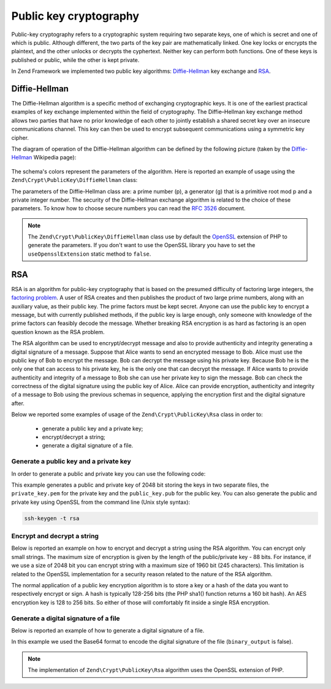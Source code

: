 .. _zend.crypt.public-key:

Public key cryptography
=======================

Public-key cryptography refers to a cryptographic system requiring two separate keys, one of which is secret and
one of which is public. Although different, the two parts of the key pair are mathematically linked. One key locks
or encrypts the plaintext, and the other unlocks or decrypts the cyphertext. Neither key can perform both
functions. One of these keys is published or public, while the other is kept private.

In Zend Framework we implemented two public key algorithms: `Diffie-Hellman`_ key exchange and `RSA`_.

.. _zend.crypt.public-key.diffie-hellman:

Diffie-Hellman
--------------

The Diffie-Hellman algorithm is a specific method of exchanging cryptographic keys. It is one of the earliest
practical examples of key exchange implemented within the field of cryptography. The Diffie–Hellman key exchange
method allows two parties that have no prior knowledge of each other to jointly establish a shared secret key
over an insecure communications channel. This key can then be used to encrypt subsequent communications using a
symmetric key cipher.

The diagram of operation of the Diffie-Hellman algorithm can be defined by the following picture
(taken by the `Diffie-Hellman`_ Wikipedia page):

.. figure:: /images/zend.crypt.public-key.diffie-hellman.png
   :align: center

The schema's colors represent the parameters of the algorithm. Here is reported an example of usage
using the ``Zend\Crypt\PublicKey\DiffieHellman`` class:

.. code-block:: php
   :linenos:

   use Zend\Crypt\PublicKey\DiffieHellman;

   $aliceOptions = array(
       'prime'    => '155172898181473697471232257763715539915724801966915404479707795314057629378541917580651227' .
                     '423698188993727816152646631438561595825688188889951272158842675419950341258706556549803580' .
                     '104870537681476726513255747040765857479291291572334510643245094715007229621094194349783925' .
                     '984760375594985848253359305585439638443',
       'generator'=> '2',
       'private'  => '992093140665725952364085695919679885571412495614942674862518080355353963322786201435363176' .
                    '813127128916726230726309951803243888416814918577455156967890911274095150092503589658166661' .
                    '463420498381785213791321533481399080168191962194483101070726325157493390557981225386151351' .
                    '04828702523796951800575031871051678091'
   );

   $bobOptions   = array(
       'prime'    => $aliceOptions['prime'],
       'generator'=> '2',
       'private'  => '334117357926395586257336357178925636125481806504021611510774783148414637079488997861035889' .
                     '123256347304105519467727528801778689728169635518217403867000760342134081539246925625431179' .
                     '634647331566005454845108330724270034742070646507148310833044977371603820970833568760781462' .
                     '31616972608703322302585471319261275664'
   );

   $alice = new DiffieHellman($aliceOptions['prime'], $aliceOptions['generator'], $aliceOptions['private']);
   $bob   = new DiffieHellman($bobOptions['prime'], $bobOptions['generator'], $bobOptions['private']);

   $alice->generateKeys();
   $bob->generateKeys();

   $aliceSecretKey = $alice->computeSecretKey($bob->getPublicKey(DiffieHellman::FORMAT_BINARY),
                                              DiffieHellman::FORMAT_BINARY,
                                              DiffieHellman::FORMAT_BINARY);

   $bobSecretKey   = $bob->computeSecretKey($alice->getPublicKey(DiffieHellman::FORMAT_BINARY),
                                            DiffieHellman::FORMAT_BINARY,
                                            DiffieHellman::FORMAT_BINARY);

   if ($aliceSecretKey !== $bobSecretKey) {
       echo "ERROR!\n";
   } else {
       printf("The secret key is: %s\n", base64_encode($aliceSecretKey));
   }


The parameters of the Diffie-Hellman class are: a prime number (p), a generator (g) that is a primitive root mod p
and a private integer number. The security of the Diffie-Hellman exchange algorithm is related to the choice of
these parameters. To know how to choose secure numbers you can read the `RFC 3526`_ document.

.. note::

   The ``Zend\Crypt\PublicKey\DiffieHellman`` class use by default the `OpenSSL`_ extension of PHP to generate the
   parameters. If you don't want to use the OpenSSL library you have to set the ``useOpensslExtension`` static
   method to ``false``.

.. _zend.crypt.public-key.rsa:

RSA
---

RSA is an algorithm for public-key cryptography that is based on the presumed difficulty of factoring large
integers, the `factoring problem`_.
A user of RSA creates and then publishes the product of two large prime numbers, along with an auxiliary value,
as their public key. The prime factors must be kept secret. Anyone can use the public key to encrypt a message,
but with currently published methods, if the public key is large enough, only someone with knowledge of the prime
factors can feasibly decode the message. Whether breaking RSA encryption is as hard as factoring is an open
question known as the RSA problem.

The RSA algorithm can be used to encrypt/decrypt message and also to provide authenticity and integrity generating
a digital signature of a message. Suppose that Alice wants to send an encrypted message to Bob. Alice must use the
public key of Bob to encrypt the message. Bob can decrypt the message using his private key. Because Bob he is the
only one that can access to his private key, he is the only one that can decrypt the message.
If Alice wants to provide authenticity and integrity of a message to Bob she can use her private key to sign the
message. Bob can check the correctness of the digital signature using the public key of Alice.
Alice can provide encryption, authenticity and integrity of a message to Bob using the previous schemas in
sequence, applying the encryption first and the digital signature after.

Below we reported some examples of usage of the ``Zend\Crypt\PublicKey\Rsa`` class in order to:

  - generate a public key and a private key;
  - encrypt/decrypt a string;
  - generate a digital signature of a file.

.. _zend.crypt.public-key.rsa.keys:

Generate a public key and a private key
^^^^^^^^^^^^^^^^^^^^^^^^^^^^^^^^^^^^^^^

In order to generate a public and private key you can use the following code:

.. code-block:: php
   :linenos:

   use Zend\Crypt\PublicKey\RsaOptions;

   $rsaOptions = new RsaOptions(array(
       'pass_phrase' => 'test'
   ));

   $rsaOptions->generateKeys(array(
       'private_key_bits' => 2048,
   ));

   file_put_contents('private_key.pem', $rsaOptions->getPrivateKey());
   file_put_contents('public_key.pub', $rsaOptions->getPublicKey());

This example generates a public and private key of 2048 bit storing the keys in two separate files,
the ``private_key.pem`` for the private key and the ``public_key.pub`` for the public key.
You can also generate the public and private key using OpenSSL from the command line (Unix style syntax):

.. code-block:: bash

   ssh-keygen -t rsa


.. _zend.crypt.public-key.rsa.encrypt:

Encrypt and decrypt a string
^^^^^^^^^^^^^^^^^^^^^^^^^^^^

Below is reported an example on how to encrypt and decrypt a string using the RSA algorithm. You can encrypt
only small strings. The maximum size of encryption is given by the length of the public/private key - 88 bits.
For instance, if we use a size of 2048 bit you can encrypt string with a maximum size of 1960 bit
(245 characters). This limitation is related to the OpenSSL implementation for a security reason related to the
nature of the RSA algorithm.

The normal application of a public key encryption algorithm is to store a key or a hash of the data you want to
respectively encrypt or sign. A hash is typically 128-256 bits (the PHP sha1() function returns a 160 bit hash).
An AES encryption key is 128 to 256 bits. So either of those will comfortably fit inside a single RSA encryption.

.. code-block:: php
   :linenos:

   use Zend\Crypt\PublicKey\Rsa;

   $rsa = Rsa::factory(array(
       'public_key'    => 'public_key.pub',
       'private_key'   => 'private_key.pem',
       'pass_phrase'   => 'test',
       'binary_output' => false
   ));

   $text = 'This is the message to encrypt';

   $encrypt = $rsa->encrypt($text);
   printf("Encrypted message:\n%s\n", $encrypt);

   $decrypt = $rsa->decrypt($encrypt);

   if ($text !== $decrypt) {
       echo "ERROR\n";
   } else {
       echo "Encryption and decryption performed successfully!\n";
   }


.. _zend.crypt.public-key.signature:

Generate a digital signature of a file
^^^^^^^^^^^^^^^^^^^^^^^^^^^^^^^^^^^^^^

Below is reported an example of how to generate a digital signature of a file.

.. code-block:: php
   :linenos:

   use Zend\Crypt\PublicKey\Rsa;

   $rsa = Rsa::factory(array(
       'private_key'   => 'path/to/private_key',
       'pass_phrase'   => 'passphrase of the private key',
       'binary_output' => false
   ));

   $file = file_get_contents('path/file/to/sign');

   $signature = $rsa->sign($file, $rsa->getOptions()->getPrivateKey());
   $verify    = $rsa->verify($file, $signature, $rsa->getOptions()->getPublicKey());

   if ($verify) {
       echo "The signature is OK\n";
       file_put_contents($filename . '.sig', $signature);
       echo "Signature save in $filename.sig\n";
   } else {
        echo "The signature is not valid!\n";
   }

In this example we used the Base64 format to encode the digital signature of the file (``binary_output`` is false).


.. note::

   The implementation of ``Zend\Crypt\PublicKey\Rsa`` algorithm uses the OpenSSL extension of PHP.


.. _`Diffie-Hellman`: http://en.wikipedia.org/wiki/Diffie%E2%80%93Hellman_key_exchange
.. _`RSA`: http://en.wikipedia.org/wiki/RSA_%28algorithm%29
.. _`RFC 3526`: http://tools.ietf.org/html/rfc3526
.. _`factoring problem`: http://en.wikipedia.org/wiki/Factoring_problem
.. _`OpenSSL`: http://php.net/manual/en/book.openssl.php

